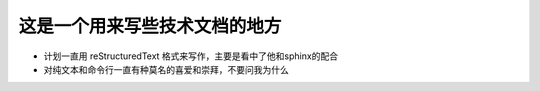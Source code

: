 这是一个用来写些技术文档的地方
===============================

- 计划一直用 reStructuredText 格式来写作，主要是看中了他和sphinx的配合
- 对纯文本和命令行一直有种莫名的喜爱和崇拜，不要问我为什么